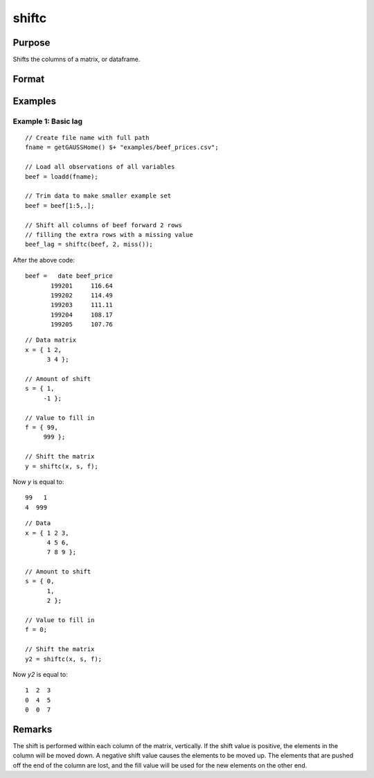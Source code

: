 
shiftc
==============================================

Purpose
----------------
Shifts the columns of a matrix, or dataframe.

Format
----------------
.. function:: y = shiftc(x, s, f)

    :param x: data to be shifted
    :type x: NxK matrix or dataframe

    :param s: specifies the magnitude of the shift
    :type s: scalar or Nx1 vector

    :param f: specifies the value to fill in
    :type f: scalar or 1xN vector

    :return y: shifted matrix
    :rtype y: NxK matrix

Examples
----------------

Example 1: Basic lag
+++++++++++++++++++++++

::

    // Create file name with full path
    fname = getGAUSSHome() $+ "examples/beef_prices.csv";
    
    // Load all observations of all variables
    beef = loadd(fname);

    // Trim data to make smaller example set
    beef = beef[1:5,.];

    // Shift all columns of beef forward 2 rows
    // filling the extra rows with a missing value
    beef_lag = shiftc(beef, 2, miss());

After the above code:

::

    beef =   date beef_price 
           199201     116.64 
           199202     114.49 
           199203     111.11 
           199204     108.17 
           199205     107.76 

::

    // Data matrix
    x = { 1 2,
          3 4 };

    // Amount of shift
    s = { 1,
         -1 };

    // Value to fill in
    f = { 99,
         999 };

    // Shift the matrix
    y = shiftc(x, s, f);

Now *y* is equal to:

::

    99   1
    4  999

::

    // Data 
    x = { 1 2 3,
          4 5 6,
          7 8 9 };

    // Amount to shift
    s = { 0,
          1,
          2 };

    // Value to fill in
    f = 0;

    // Shift the matrix
    y2 = shiftc(x, s, f);

Now *y2* is equal to:

::

    1  2  3
    0  4  5
    0  0  7

Remarks
-------

The shift is performed within each column of the matrix, vertically. If
the shift value is positive, the elements in the column will be moved
down. A negative shift value causes the elements to be moved up.
The elements that are pushed off the end of the column are lost, and
the fill value will be used for the new elements on the other end.

.. seealso:: Functions :func:`lagn`, :func:`shiftr`
